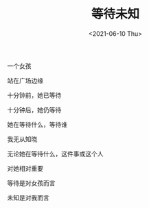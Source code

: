 #+TITLE: 等待未知
#+DATE: <2021-06-10 Thu>
#+HUGO_TAGS: 诗作
一个女孩

站在广场边缘

十分钟前，她已等待

十分钟后，她仍等待

她在等待什么，等待谁

我无从知晓

无论她在等待什么，这件事或这个人

对她相对重要

等待是对女孩而言

未知是对我而言
